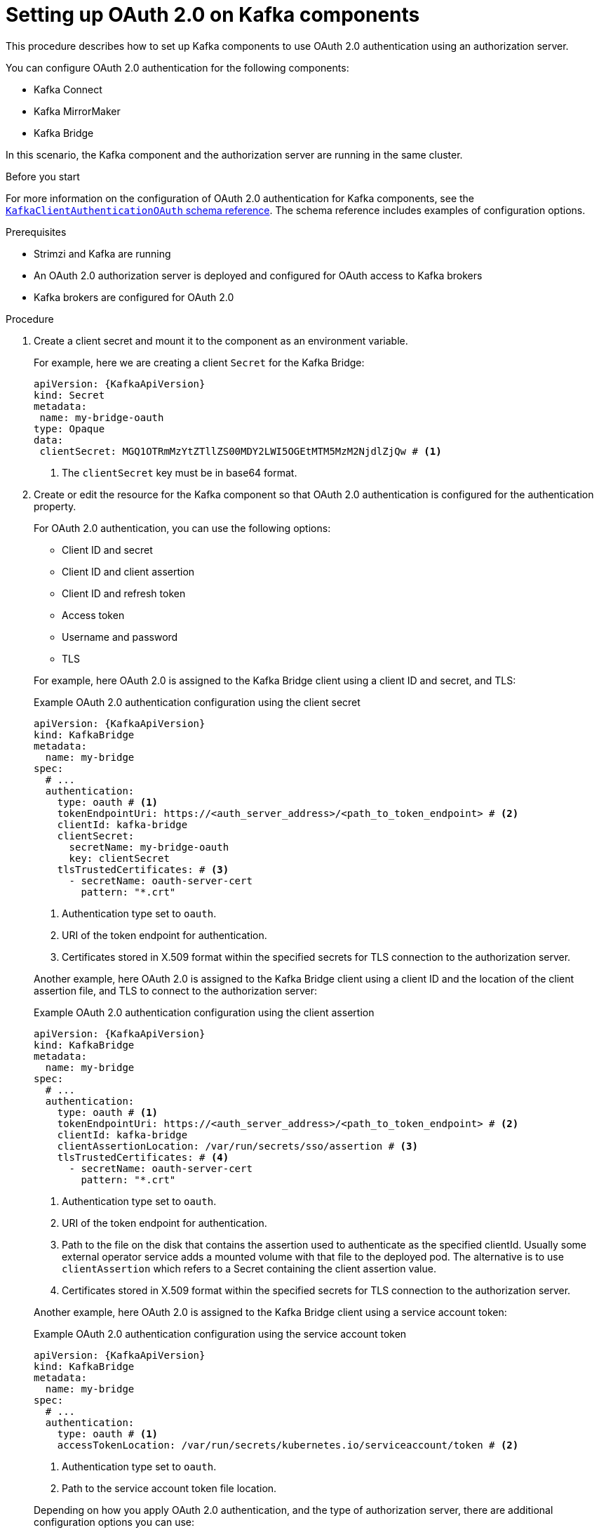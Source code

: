 // Module included in the following module:
//
// con-oauth-config.adoc

[id='proc-oauth-kafka-config-{context}']
= Setting up OAuth 2.0 on Kafka components

[role="_abstract"]
This procedure describes how to set up Kafka components to use OAuth 2.0 authentication using an authorization server.

You can configure OAuth 2.0 authentication for the following components:

* Kafka Connect
* Kafka MirrorMaker
* Kafka Bridge

In this scenario, the Kafka component and the authorization server are running in the same cluster.

.Before you start

For more information on the configuration of OAuth 2.0 authentication for Kafka components, see the link:{BookURLConfiguring}#type-KafkaClientAuthenticationOAuth-reference[`KafkaClientAuthenticationOAuth` schema reference^].
The schema reference includes examples of configuration options.

.Prerequisites

* Strimzi and Kafka are running
* An OAuth 2.0 authorization server is deployed and configured for OAuth access to Kafka brokers
* Kafka brokers are configured for OAuth 2.0

.Procedure

. Create a client secret and mount it to the component as an environment variable.
+
For example, here we are creating a client `Secret` for the Kafka Bridge:
+
[source,yaml,subs="+quotes,attributes"]
----
apiVersion: {KafkaApiVersion}
kind: Secret
metadata:
 name: my-bridge-oauth
type: Opaque
data:
 clientSecret: MGQ1OTRmMzYtZTllZS00MDY2LWI5OGEtMTM5MzM2NjdlZjQw # <1>
----
<1> The `clientSecret` key must be in base64 format.

. Create or edit the resource for the Kafka component so that OAuth 2.0 authentication is configured for the authentication property.
+
For OAuth 2.0 authentication, you can use the following options:
+
--
* Client ID and secret
* Client ID and client assertion
* Client ID and refresh token
* Access token
* Username and password
* TLS
--
+
For example, here OAuth 2.0 is assigned to the Kafka Bridge client using a client ID and secret, and TLS:
+
--
.Example OAuth 2.0 authentication configuration using the client secret
[source,yaml,subs="+quotes,attributes"]
----
apiVersion: {KafkaApiVersion}
kind: KafkaBridge
metadata:
  name: my-bridge
spec:
  # ...
  authentication:
    type: oauth # <1>
    tokenEndpointUri: https://<auth_server_address>/<path_to_token_endpoint> # <2>
    clientId: kafka-bridge
    clientSecret:
      secretName: my-bridge-oauth
      key: clientSecret
    tlsTrustedCertificates: # <3>
      - secretName: oauth-server-cert
        pattern: "*.crt"
----
<1> Authentication type set to `oauth`.
<2> URI of the token endpoint for authentication.
<3> Certificates stored in X.509 format within the specified secrets for TLS connection to the authorization server.
--
+
Another example, here OAuth 2.0 is assigned to the Kafka Bridge client using a client ID and the location of the client assertion file, and TLS to connect to the authorization server:
+
--
.Example OAuth 2.0 authentication configuration using the client assertion
[source,yaml,subs="+quotes,attributes"]
----
apiVersion: {KafkaApiVersion}
kind: KafkaBridge
metadata:
  name: my-bridge
spec:
  # ...
  authentication:
    type: oauth # <1>
    tokenEndpointUri: https://<auth_server_address>/<path_to_token_endpoint> # <2>
    clientId: kafka-bridge
    clientAssertionLocation: /var/run/secrets/sso/assertion # <3>
    tlsTrustedCertificates: # <4>
      - secretName: oauth-server-cert
        pattern: "*.crt"
----
<1> Authentication type set to `oauth`.
<2> URI of the token endpoint for authentication.
<3> Path to the file on the disk that contains the assertion used to authenticate as the specified clientId. Usually some external operator service adds a mounted volume with that file to the deployed pod.
The alternative is to use `clientAssertion` which refers to a Secret containing the client assertion value.
<4> Certificates stored in X.509 format within the specified secrets for TLS connection to the authorization server.
--
+
Another example, here OAuth 2.0 is assigned to the Kafka Bridge client using a service account token:
+
--
.Example OAuth 2.0 authentication configuration using the service account token
[source,yaml,subs="+quotes,attributes"]
----
apiVersion: {KafkaApiVersion}
kind: KafkaBridge
metadata:
  name: my-bridge
spec:
  # ...
  authentication:
    type: oauth # <1>
    accessTokenLocation: /var/run/secrets/kubernetes.io/serviceaccount/token # <2>
----
<1> Authentication type set to `oauth`.
<2> Path to the service account token file location.
--
+
Depending on how you apply OAuth 2.0 authentication, and the type of authorization server, there are additional configuration options you can use:
+
--
.Additional configuration options
[source,yaml,subs="+quotes,attributes"]
----
# ...
spec:
  # ...
  authentication:
    # ...
    disableTlsHostnameVerification: true # <1>
    accessTokenIsJwt: false # <2>
    scope: any # <3>
    audience: kafka # <4>
    connectTimeoutSeconds: 60 # <5>
    readTimeoutSeconds: 60 # <6>
    httpRetries: 2 # <7>
    httpRetryPauseMs: 300 # <8>
    includeAcceptHeader: false # <9>
----
<1> (Optional) Disable TLS hostname verification. Default is `false`.
<2> If you are using opaque tokens, you can apply `accessTokenIsJwt: false` so that access tokens are not treated as JWT tokens.
<3> (Optional) The `scope` for requesting the token from the token endpoint.
An authorization server may require a client to specify the scope.
In this case it is `any`.
<4> (Optional) The `audience` for requesting the token from the token endpoint.
An authorization server may require a client to specify the audience.
In this case it is `kafka`.
<5> (Optional) The connect timeout in seconds when connecting to the authorization server. The default value is 60.
<6> (Optional) The read timeout in seconds when connecting to the authorization server. The default value is 60.
<7> (Optional) The maximum number of times to retry a failed HTTP request to the authorization server. The default value is `0`, meaning that no retries are performed. To use this option effectively, consider reducing the timeout times for the `connectTimeoutSeconds` and `readTimeoutSeconds` options. However, note that retries may prevent the current worker thread from being available to other requests, and if too many requests stall, it could make the Kafka broker unresponsive.
<8> (Optional) The time to wait before attempting another retry of a failed HTTP request to the authorization server. By default, this time is set to zero, meaning that no pause is applied. This is because many issues that cause failed requests are per-request network glitches or proxy issues that can be resolved quickly. However, if your authorization server is under stress or experiencing high traffic, you may want to set this option to a value of 100 ms or more to reduce the load on the server and increase the likelihood of successful retries.
<9> (Optional) Some authorization servers have issues with client sending `Accept: application/json` header. By setting `includeAcceptHeader: false` the header will not be sent. Default is `true`.
--

. Apply the changes to the resource configuration of the component.

. Check the update in the logs or by watching the pod state transitions:
+
[source,yaml,subs="+quotes,attributes"]
----
kubectl logs -f ${POD_NAME} -c ${CONTAINER_NAME}
kubectl get pod -w
----
+
The rolling updates configure the component for interaction with Kafka brokers using OAuth 2.0 authentication.
